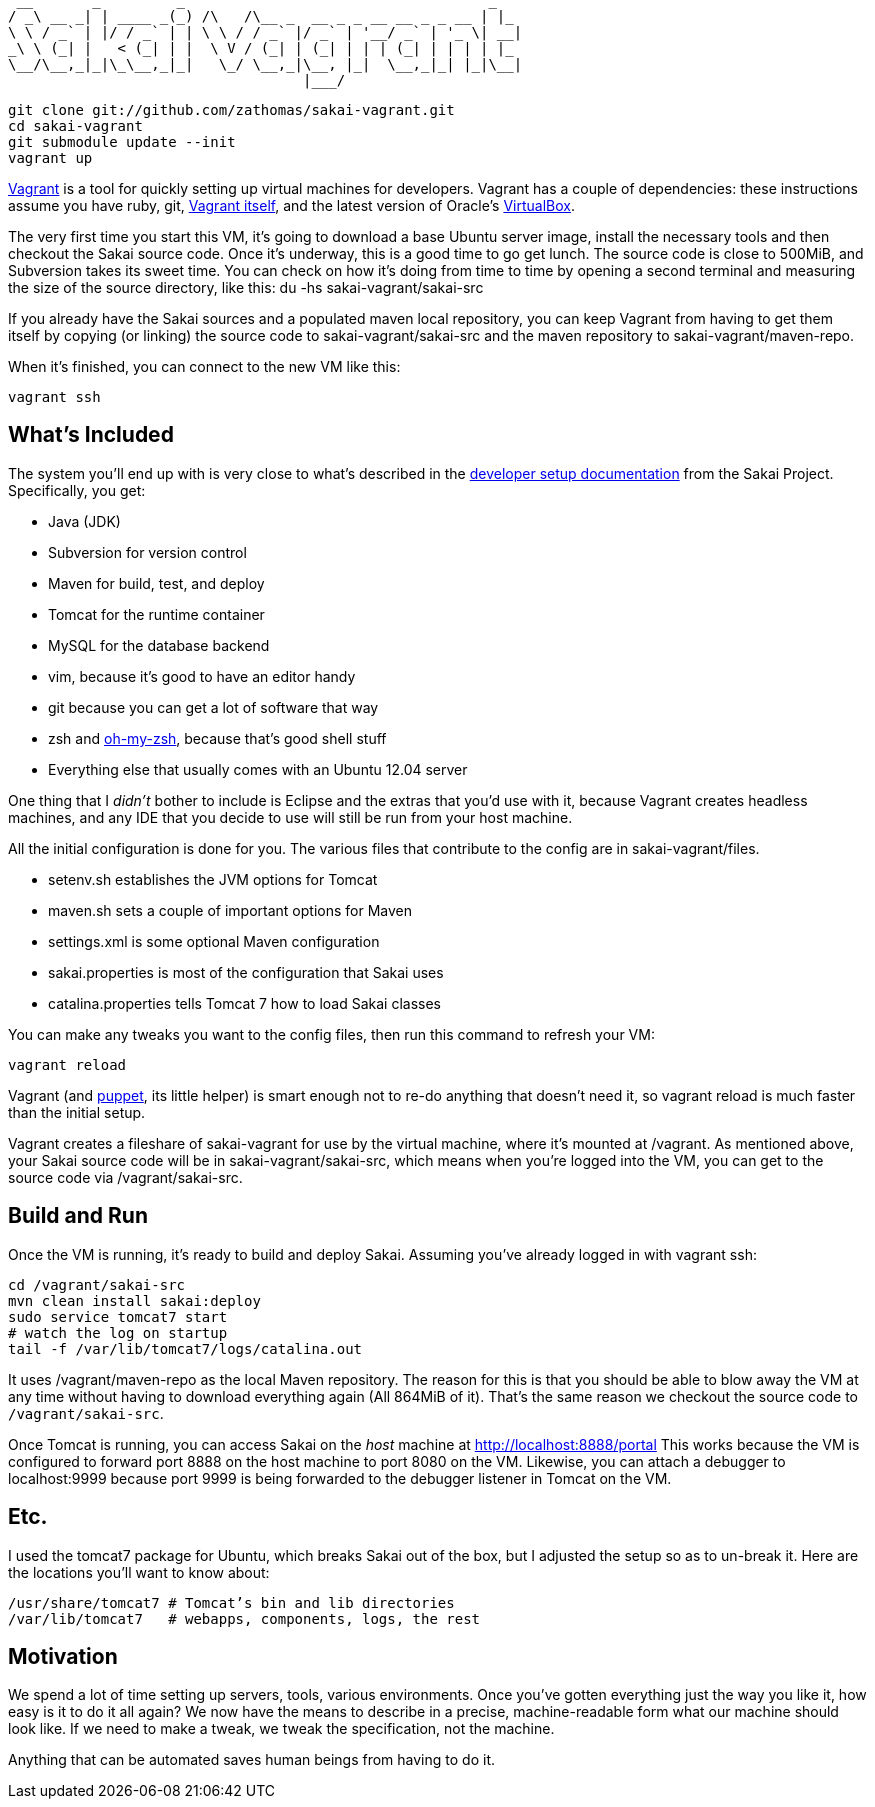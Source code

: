      __       _         _                                    _
    / _\ __ _| | ____ _(_) /\   /\__ _  __ _ _ __ __ _ _ __ | |_
    \ \ / _` | |/ / _` | | \ \ / / _` |/ _` | '__/ _` | '_ \| __|
    _\ \ (_| |   < (_| | |  \ V / (_| | (_| | | | (_| | | | | |_
    \__/\__,_|_|\_\__,_|_|   \_/ \__,_|\__, |_|  \__,_|_| |_|\__|
                                       |___/

    git clone git://github.com/zathomas/sakai-vagrant.git
    cd sakai-vagrant
    git submodule update --init
    vagrant up

http://vagrantup.com[Vagrant] is a tool for quickly setting up virtual machines for developers. Vagrant has a couple of dependencies: these instructions assume you have ruby, git, http://downloads.vagrantup.com/[Vagrant itself], and the latest version of Oracle’s https://www.virtualbox.org/wiki/Downloads[VirtualBox].

The very first time you start this VM, it’s going to download a base Ubuntu server image, install the necessary tools and then checkout the Sakai source code. Once it’s underway, this is a good time to go get lunch. The source code is close to 500MiB, and Subversion takes its sweet time. You can check on how it's doing from time to time by opening a second terminal and measuring the size of the source directory, like this: +du -hs sakai-vagrant/sakai-src+

****
If you already have the Sakai sources and a populated maven local repository, you can keep Vagrant from having to get them itself by copying (or linking) the source code to +sakai-vagrant/sakai-src+ and the maven repository to +sakai-vagrant/maven-repo+.
****
When it’s finished, you can connect to the new VM like this:

    vagrant ssh

== What’s Included
The system you’ll end up with is very close to what’s described in the https://confluence.sakaiproject.org/display/BOOT/Development+Environment+Setup+Walkthrough[developer setup documentation] from the Sakai Project. Specifically, you get:

* Java (JDK)
* Subversion for version control
* Maven for build, test, and deploy
* Tomcat for the runtime container
* MySQL for the database backend
* vim, because it’s good to have an editor handy
* git because you can get a lot of software that way
* zsh and https://github.com/robbyrussell/oh-my-zsh[oh-my-zsh], because that’s good shell stuff
* Everything else that usually comes with an Ubuntu 12.04 server

One thing that I _didn’t_ bother to include is Eclipse and the extras that you’d use with it, because Vagrant creates headless machines, and any IDE that you decide to use will still be run from your host machine.

All the initial configuration is done for you. The various files that contribute to the config are in +sakai-vagrant/files+.

* +setenv.sh+ establishes the JVM options for Tomcat
* +maven.sh+ sets a couple of important options for Maven
* +settings.xml+ is some optional Maven configuration
* +sakai.properties+ is most of the configuration that Sakai uses
* +catalina.properties+ tells Tomcat 7 how to load Sakai classes

You can make any tweaks you want to the config files, then run this command to refresh your VM:

    vagrant reload

Vagrant (and https://puppetlabs.com/puppet/what-is-puppet/[puppet], its little helper) is smart enough not to re-do anything that doesn’t need it, so +vagrant reload+ is much faster than the initial setup.

Vagrant creates a fileshare of +sakai-vagrant+ for use by the virtual machine, where it’s mounted at +/vagrant+. As mentioned above, your Sakai source code will be in +sakai-vagrant/sakai-src+, which means when you’re logged into the VM, you can get to the source code via +/vagrant/sakai-src+.

== Build and Run
Once the VM is running, it’s ready to build and deploy Sakai. Assuming you’ve already logged in with +vagrant ssh+:

    cd /vagrant/sakai-src
    mvn clean install sakai:deploy
    sudo service tomcat7 start
    # watch the log on startup
    tail -f /var/lib/tomcat7/logs/catalina.out

It uses +/vagrant/maven-repo+ as the local Maven repository. The reason for this is that you should be able to blow away the VM at any time without having to download everything again (All 864MiB of it). That’s the same reason we checkout the source code to `/vagrant/sakai-src`.

Once Tomcat is running, you can access Sakai on the _host_ machine at http://localhost:8888/portal This works because the VM is configured to forward port 8888 on the host machine to port 8080 on the VM. Likewise, you can attach a debugger to +localhost:9999+ because port 9999 is being forwarded to the debugger listener in Tomcat on the VM.

== Etc.
I used the tomcat7 package for Ubuntu, which breaks Sakai out of the box, but I adjusted the setup so as to un-break it. Here are the locations you’ll want to know about:

    /usr/share/tomcat7 # Tomcat’s bin and lib directories
    /var/lib/tomcat7   # webapps, components, logs, the rest
    
== Motivation
We spend a lot of time setting up servers, tools, various environments. Once you’ve gotten everything just the way you like it, how easy is it to do it all again? We now have the means to describe in a precise, machine-readable form what our machine should look like. If we need to make a tweak, we tweak the specification, not the machine.

Anything that can be automated saves human beings from having to do it.
